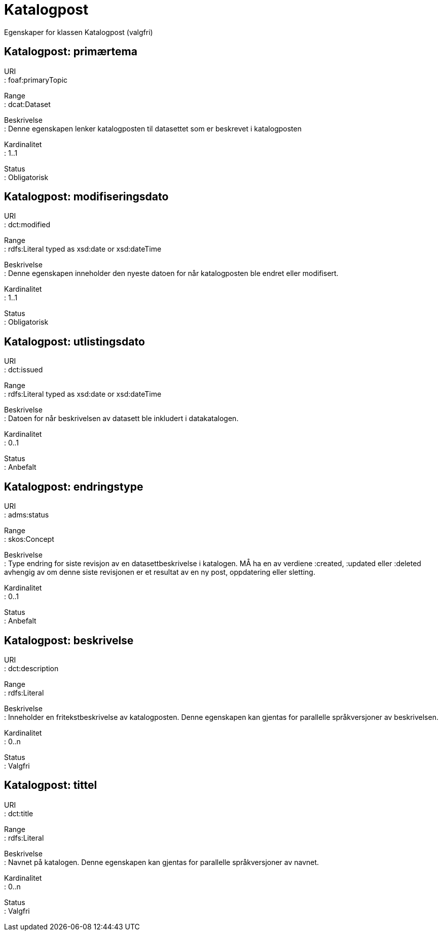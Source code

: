 = Katalogpost

Egenskaper for klassen Katalogpost (valgfri)

== Katalogpost: primærtema [[katalogpost-primrtema]]

URI +
: foaf:primaryTopic

Range +
: dcat:Dataset

Beskrivelse +
: Denne egenskapen lenker katalogposten til datasettet som er beskrevet
i katalogposten

Kardinalitet +
: 1..1

Status +
: Obligatorisk

== Katalogpost: modifiseringsdato [[katalogpost-modifiseringsdato]]

URI +
: dct:modified

Range +
: rdfs:Literal typed as xsd:date or xsd:dateTime

Beskrivelse +
: Denne egenskapen inneholder den nyeste datoen for når katalogposten
ble endret eller modifisert.

Kardinalitet +
: 1..1

Status +
: Obligatorisk

== Katalogpost: utlistingsdato [[katalogpost-utlistingsdato]]

URI +
: dct:issued

Range +
: rdfs:Literal typed as xsd:date or xsd:dateTime

Beskrivelse +
: Datoen for når beskrivelsen av datasett ble inkludert i datakatalogen.

Kardinalitet +
: 0..1

Status +
: Anbefalt

== Katalogpost: endringstype [[katalogpost-endringstype]]

URI +
: adms:status

Range +
: skos:Concept

Beskrivelse +
: Type endring for siste revisjon av en datasettbeskrivelse i katalogen.
MÅ ha en av verdiene :created, :updated eller :deleted avhengig av om
denne siste revisjonen er et resultat av en ny post, oppdatering eller
sletting.

Kardinalitet +
: 0..1

Status +
: Anbefalt

== Katalogpost: beskrivelse [[katalogpost-beskrivelse]]

URI +
: dct:description

Range +
: rdfs:Literal

Beskrivelse +
: Inneholder en fritekstbeskrivelse av katalogposten. Denne egenskapen
kan gjentas for parallelle språkversjoner av beskrivelsen.

Kardinalitet +
: 0..n

Status +
: Valgfri

== Katalogpost: tittel [[katalogpost-tittel]]

URI +
: dct:title

Range +
: rdfs:Literal

Beskrivelse +
: Navnet på katalogen. Denne egenskapen kan gjentas for parallelle
språkversjoner av navnet.

Kardinalitet +
: 0..n

Status +
: Valgfri
